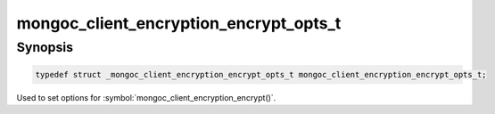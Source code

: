 .. _mongoc_client_encryption_encrypt_opts_t

mongoc_client_encryption_encrypt_opts_t
=======================================

Synopsis
--------

.. code-block:: c

  typedef struct _mongoc_client_encryption_encrypt_opts_t mongoc_client_encryption_encrypt_opts_t;


Used to set options for :symbol:`mongoc_client_encryption_encrypt()`.

.. only:: html

  Functions
  ---------

  .. toctree::
    :titlesonly:
    :maxdepth: 1

    mongoc_client_encryption_encrypt_opts_new
    mongoc_client_encryption_encrypt_opts_destroy
    mongoc_client_encryption_encrypt_opts_set_keyid
    mongoc_client_encryption_encrypt_opts_set_keyaltname
    mongoc_client_encryption_encrypt_opts_set_algorithm
    mongoc_client_encryption_encrypt_opts_set_contention_factor
    mongoc_client_encryption_encrypt_opts_set_query_type
    mongoc_client_encryption_encrypt_opts_set_range_opts

.. seealso::

  | :symbol:`mongoc_client_encryption_encrypt()`

